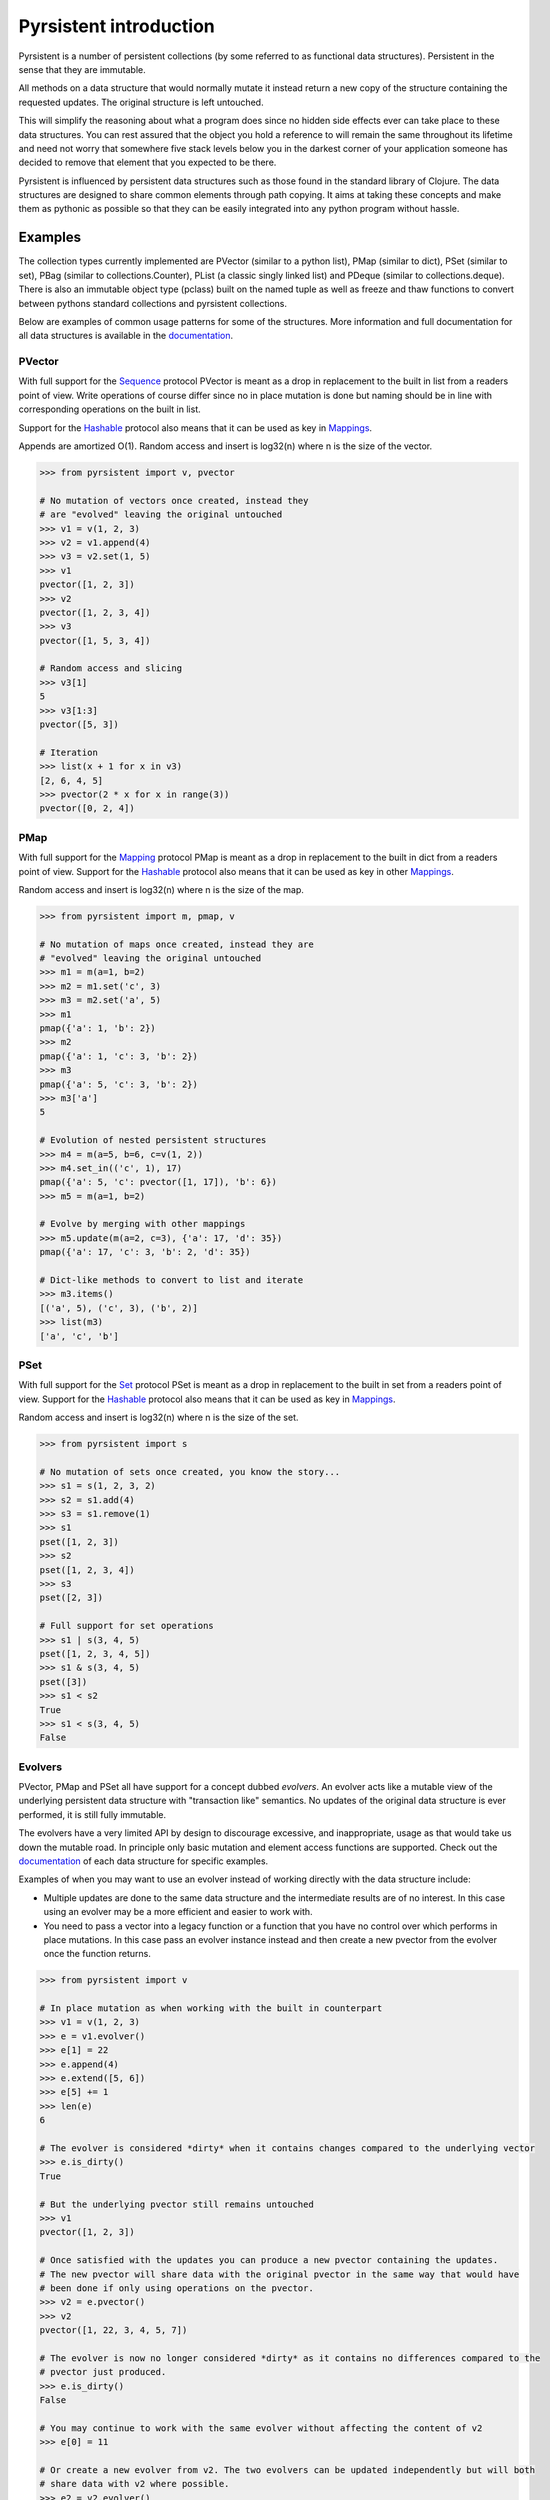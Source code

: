 Pyrsistent introduction
=======================

Pyrsistent is a number of persistent collections (by some referred to as functional data structures). Persistent in 
the sense that they are immutable.

All methods on a data structure that would normally mutate it instead return a new copy of the structure containing the
requested updates. The original structure is left untouched.

This will simplify the reasoning about what a program does since no hidden side effects ever can take place to these
data structures. You can rest assured that the object you hold a reference to will remain the same throughout its
lifetime and need not worry that somewhere five stack levels below you in the darkest corner of your application
someone has decided to remove that element that you expected to be there.

Pyrsistent is influenced by persistent data structures such as those found in the standard library of Clojure. The
data structures are designed to share common elements through path copying.
It aims at taking these concepts and make them as pythonic as possible so that they can be easily integrated into any python
program without hassle.

Examples
--------
.. _Sequence: collections_
.. _Hashable: collections_
.. _Mapping: collections_
.. _Mappings: collections_
.. _Set: collections_
.. _collections: https://docs.python.org/3/library/collections.abc.html
.. _documentation: http://pyrsistent.readthedocs.org/

The collection types currently implemented are PVector (similar to a python list), PMap (similar to
dict), PSet (similar to set), PBag (similar to collections.Counter), PList (a classic
singly linked list) and PDeque (similar to collections.deque). There is also an immutable object type (pclass)
built on the named tuple as well as freeze and thaw functions to convert between pythons standard collections
and pyrsistent collections.

Below are examples of common usage patterns for some of the structures. More information and
full documentation for all data structures is available in the documentation_.

PVector
~~~~~~~
With full support for the Sequence_ protocol PVector is meant as a drop in replacement to the built in list from a readers
point of view. Write operations of course differ since no in place mutation is done but naming should be in line
with corresponding operations on the built in list.

Support for the Hashable_ protocol also means that it can be used as key in Mappings_.

Appends are amortized O(1). Random access and insert is log32(n) where n is the size of the vector.

.. code:: python

    >>> from pyrsistent import v, pvector

    # No mutation of vectors once created, instead they
    # are "evolved" leaving the original untouched
    >>> v1 = v(1, 2, 3)
    >>> v2 = v1.append(4)
    >>> v3 = v2.set(1, 5)
    >>> v1
    pvector([1, 2, 3])
    >>> v2
    pvector([1, 2, 3, 4])
    >>> v3
    pvector([1, 5, 3, 4])

    # Random access and slicing
    >>> v3[1]
    5
    >>> v3[1:3]
    pvector([5, 3])

    # Iteration
    >>> list(x + 1 for x in v3)
    [2, 6, 4, 5]
    >>> pvector(2 * x for x in range(3))
    pvector([0, 2, 4])

PMap
~~~~
With full support for the Mapping_ protocol PMap is meant as a drop in replacement to the built in dict from a readers point
of view. Support for the Hashable_ protocol also means that it can be used as key in other Mappings_.

Random access and insert is log32(n) where n is the size of the map.

.. code:: python

    >>> from pyrsistent import m, pmap, v

    # No mutation of maps once created, instead they are
    # "evolved" leaving the original untouched
    >>> m1 = m(a=1, b=2)
    >>> m2 = m1.set('c', 3)
    >>> m3 = m2.set('a', 5)
    >>> m1
    pmap({'a': 1, 'b': 2})
    >>> m2
    pmap({'a': 1, 'c': 3, 'b': 2})
    >>> m3
    pmap({'a': 5, 'c': 3, 'b': 2})
    >>> m3['a']
    5

    # Evolution of nested persistent structures
    >>> m4 = m(a=5, b=6, c=v(1, 2))
    >>> m4.set_in(('c', 1), 17)
    pmap({'a': 5, 'c': pvector([1, 17]), 'b': 6})
    >>> m5 = m(a=1, b=2)

    # Evolve by merging with other mappings
    >>> m5.update(m(a=2, c=3), {'a': 17, 'd': 35})
    pmap({'a': 17, 'c': 3, 'b': 2, 'd': 35})

    # Dict-like methods to convert to list and iterate
    >>> m3.items()
    [('a', 5), ('c', 3), ('b', 2)]
    >>> list(m3)
    ['a', 'c', 'b']

PSet
~~~~
With full support for the Set_ protocol PSet is meant as a drop in replacement to the built in set from a readers point
of view. Support for the Hashable_ protocol also means that it can be used as key in Mappings_.

Random access and insert is log32(n) where n is the size of the set.

.. code:: python

    >>> from pyrsistent import s

    # No mutation of sets once created, you know the story...
    >>> s1 = s(1, 2, 3, 2)
    >>> s2 = s1.add(4)
    >>> s3 = s1.remove(1)
    >>> s1
    pset([1, 2, 3])
    >>> s2
    pset([1, 2, 3, 4])
    >>> s3
    pset([2, 3])

    # Full support for set operations
    >>> s1 | s(3, 4, 5)
    pset([1, 2, 3, 4, 5])
    >>> s1 & s(3, 4, 5)
    pset([3])
    >>> s1 < s2
    True
    >>> s1 < s(3, 4, 5)
    False

Evolvers
~~~~~~~~
PVector, PMap and PSet all have support for a concept dubbed *evolvers*. An evolver acts like a mutable
view of the underlying persistent data structure with "transaction like" semantics. No updates of the original
data structure is ever performed, it is still fully immutable.

The evolvers have a very limited API by design to discourage excessive, and inappropriate, usage as that would
take us down the mutable road. In principle only basic mutation and element access functions are supported.
Check out the documentation_ of each data structure for specific examples.

Examples of when you may want to use an evolver instead of working directly with the data structure include:

* Multiple updates are done to the same data structure and the intermediate results are of no
  interest. In this case using an evolver may be a more efficient and easier to work with.
* You need to pass a vector into a legacy function or a function that you have no control
  over which performs in place mutations. In this case pass an evolver instance
  instead and then create a new pvector from the evolver once the function returns.

.. code:: python

    >>> from pyrsistent import v

    # In place mutation as when working with the built in counterpart
    >>> v1 = v(1, 2, 3)
    >>> e = v1.evolver()
    >>> e[1] = 22
    >>> e.append(4)
    >>> e.extend([5, 6])
    >>> e[5] += 1
    >>> len(e)
    6

    # The evolver is considered *dirty* when it contains changes compared to the underlying vector
    >>> e.is_dirty()
    True

    # But the underlying pvector still remains untouched
    >>> v1
    pvector([1, 2, 3])

    # Once satisfied with the updates you can produce a new pvector containing the updates.
    # The new pvector will share data with the original pvector in the same way that would have
    # been done if only using operations on the pvector.
    >>> v2 = e.pvector()
    >>> v2
    pvector([1, 22, 3, 4, 5, 7])

    # The evolver is now no longer considered *dirty* as it contains no differences compared to the
    # pvector just produced.
    >>> e.is_dirty()
    False

    # You may continue to work with the same evolver without affecting the content of v2
    >>> e[0] = 11

    # Or create a new evolver from v2. The two evolvers can be updated independently but will both
    # share data with v2 where possible.
    >>> e2 = v2.evolver()
    >>> e2[0] = 1111
    >>> e.pvector()
    pvector([11, 22, 3, 4, 5, 7])
    >>> e2.pvector()
    pvector([1111, 22, 3, 4, 5, 7])

freeze and thaw
~~~~~~~~~~~~~~~
These functions are great when your cozy immutable world has to interact with the evil mutable world outside.

.. code:: python

    >>> from pyrsistent import freeze, thaw, v, m
    >>> freeze([1, {'a': 3}])
    pvector([1, pmap({'a': 3})])
    >>> thaw(v(1, m(a=3)))
    [1, {'a': 3}]

Compatibility
-------------

Pyrsistent is developed and tested on Python 2.6, 2.7, 3.2, 3.4 and PyPy (Python 2.7 compatible). It will most likely work
on all other versions >= 3.2 but no guarantees are given. :)

Performance
-----------

Pyrsistent is developed with performance in mind. Still, while some operations are nearly on par with their built in, 
mutable, counterparts in terms of speed, other operations are slower. In the cases where attempts at
optimizations have been done, speed has generally been valued over space.

Pyrsistent comes with two API compatible flavors of PVector (on which PMap and PSet are based), one pure Python 
implementation and one implemented as a C extension. The latter generally being 2 - 20 times faster than the former.
The C extension will be used automatically when possible.

The pure python implementation is fully PyPy compatible. Running it under PyPy speeds operations up considerably if 
the structures are used heavily (if JITed), for some cases the performance is almost on par with the built in counterparts.

Installation
------------

pip install pyrsistent

Documentation
-------------

Available at http://pyrsistent.readthedocs.org/

Brief presentation available at http://slides.com/tobiasgustafsson/immutability-and-python/

Contributors
------------

Tobias Gustafsson https://github.com/tobgu

Christopher Armstrong https://github.com/radix

Contributing
------------

If you experience problems please log them on GitHub. If you want to contribute code, please fork the code and submit a pull request.
